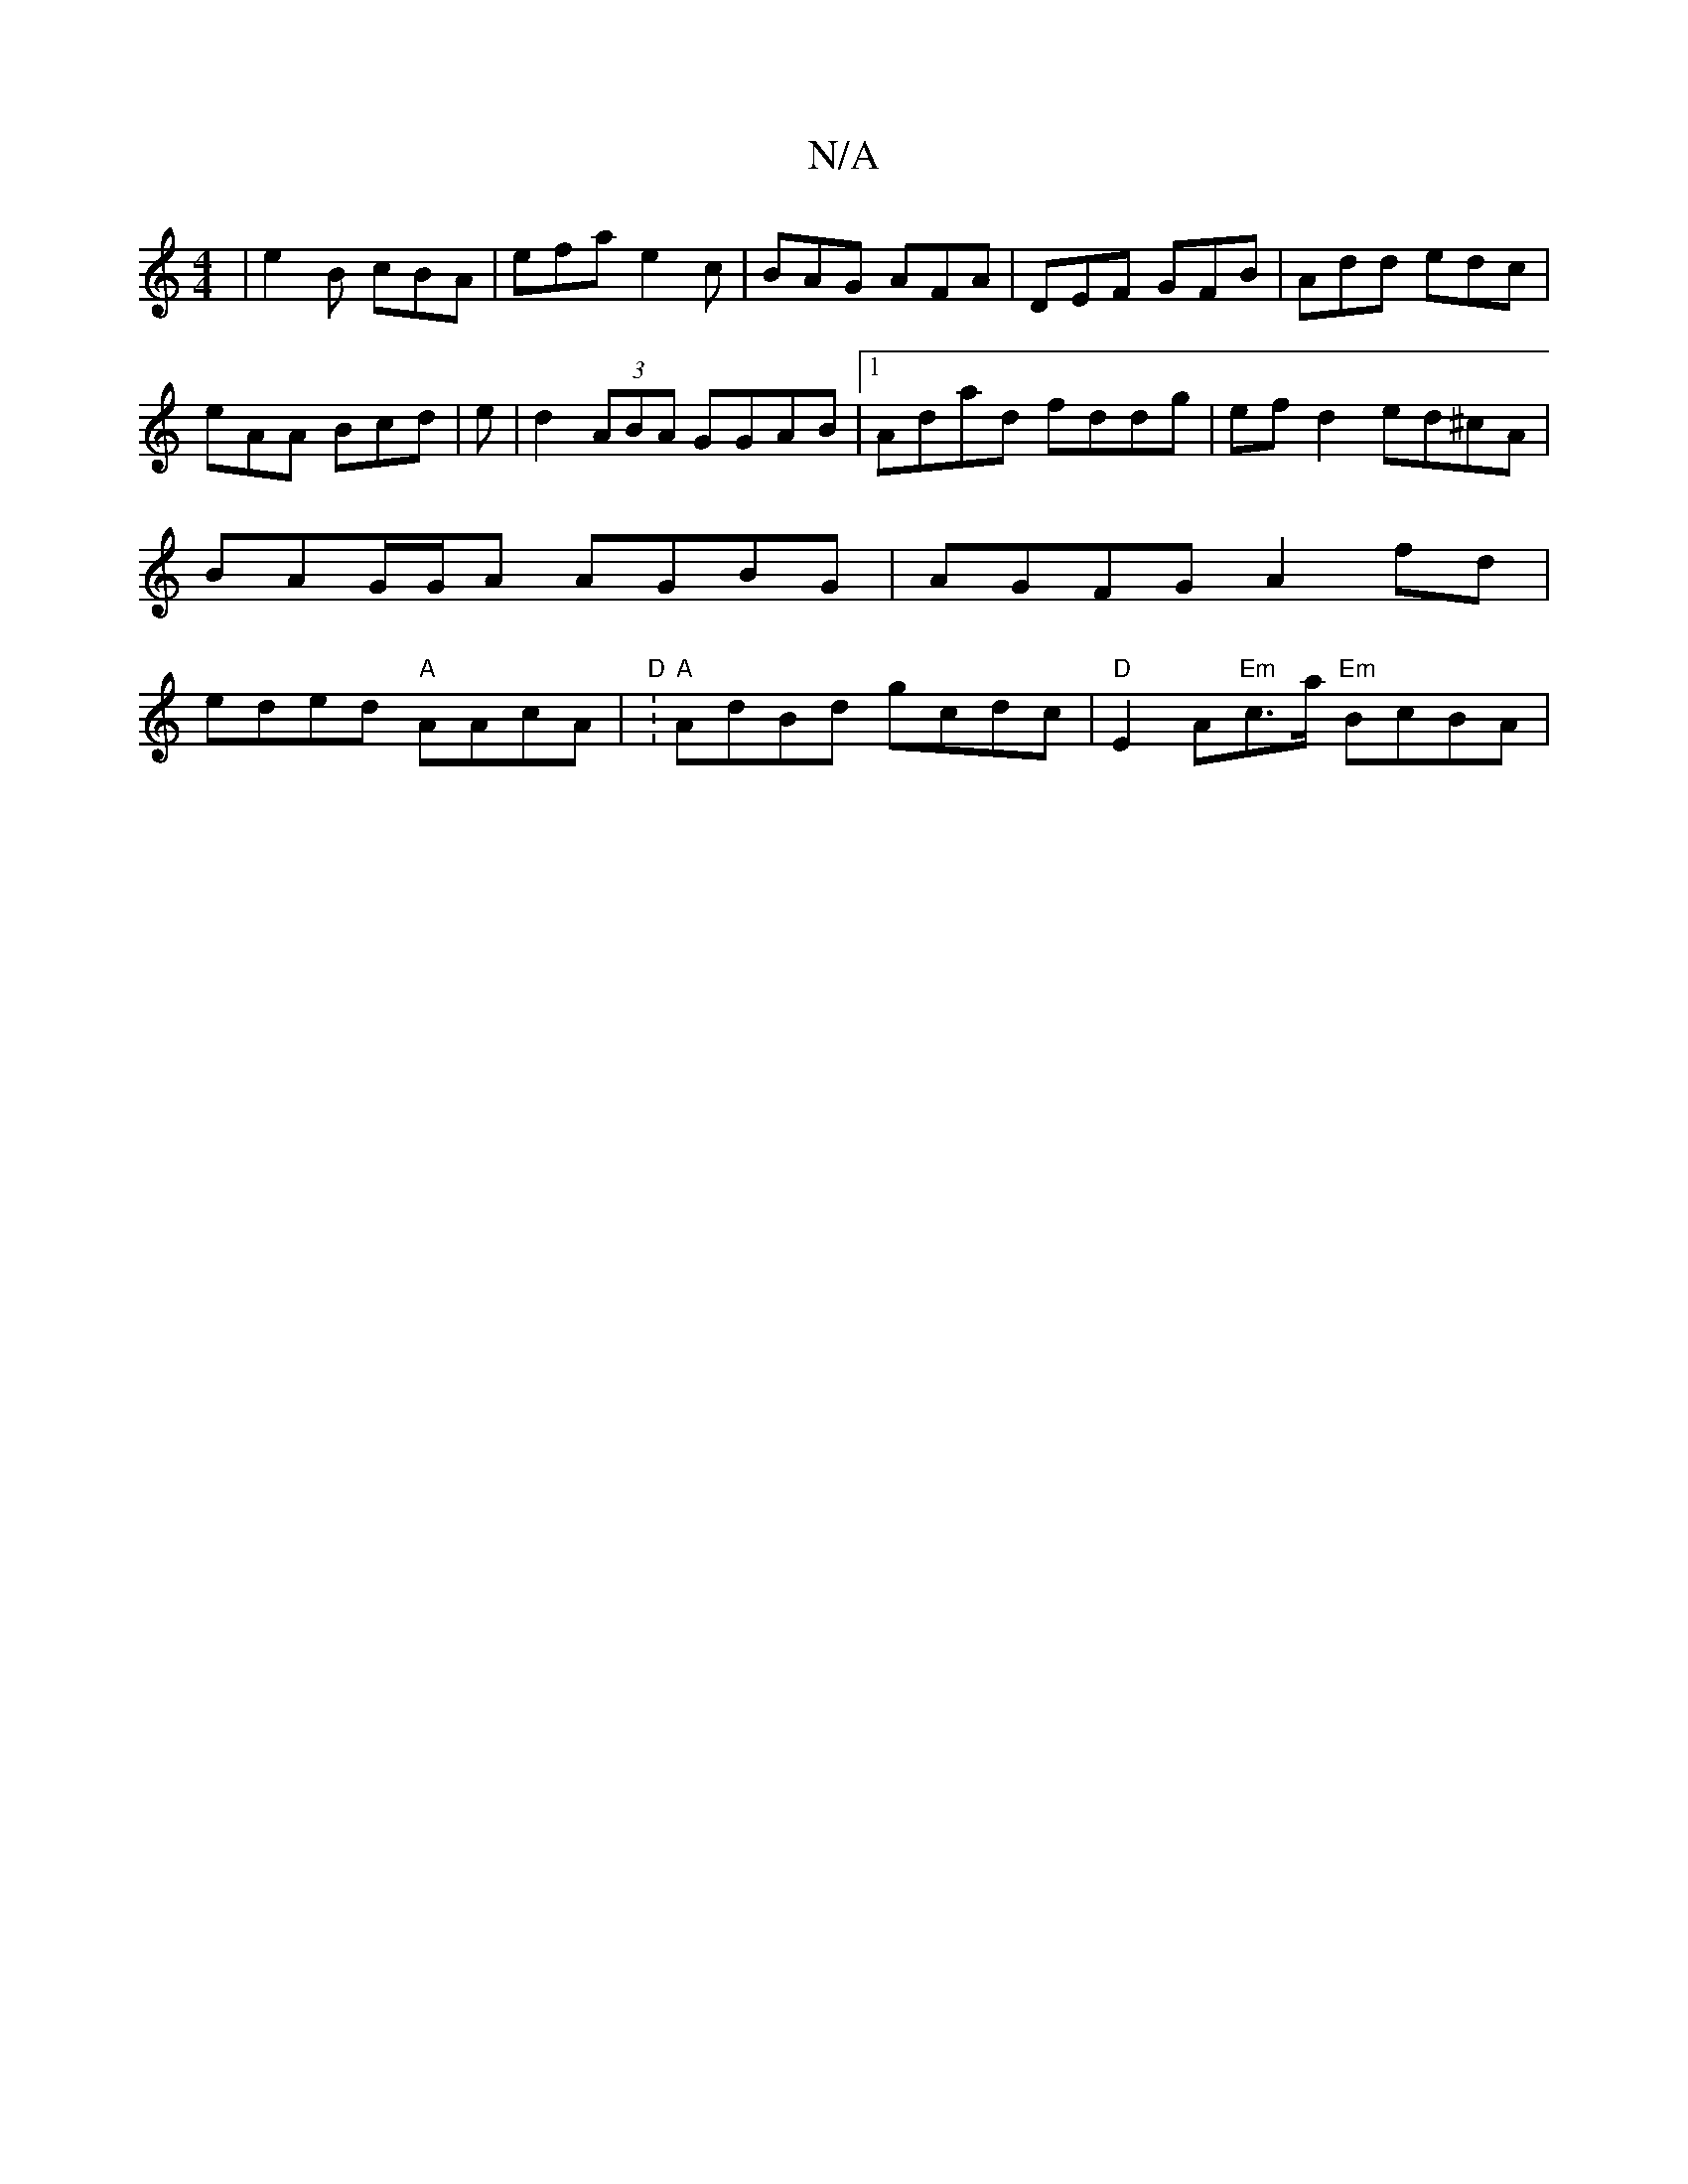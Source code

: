 X:1
T:N/A
M:4/4
R:N/A
K:Cmajor
| e2B cBA | efa e2c | BAG AFA | DEF GFB | Add edc |
eAA Bcd | e | d2 (3ABA GGAB |1 Adad fddg | ef d2 ed^cA | BAG/G/A AGBG | AGFG A2 fd | eded "A"AAcA | "D" :"A" AdBd gcdc | "D" E2 A"Em"c>a "Em" BcBA |
